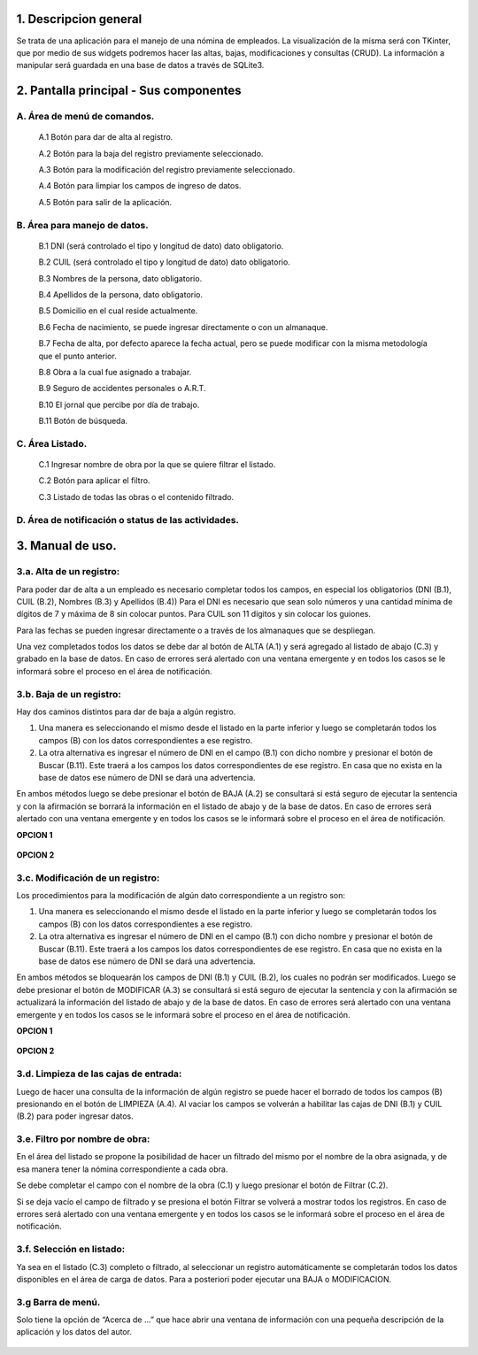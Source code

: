 .. Manual de uso de la aplicación
.. ==============================

1. Descripcion general
----------------------
Se trata de una aplicación para el manejo de una nómina de empleados.
La visualización de la misma será con TKinter, que por medio de sus widgets podremos hacer las altas, bajas, modificaciones y consultas (CRUD). La información a manipular será guardada en una base de datos a través de SQLite3.

2. Pantalla principal - Sus componentes
---------------------------------------

.. figure::  images/inicial.png
   :align:   center

A. Área de menú de comandos.
++++++++++++++++++++++++++++
   A.1 Botón para dar de alta al registro.

   A.2 Botón para la baja del registro previamente seleccionado.

   A.3 Botón para la modificación del registro previamente seleccionado.

   A.4 Botón para limpiar los campos de ingreso de datos.

   A.5 Botón para salir de la aplicación.

B. Área para manejo de datos.
+++++++++++++++++++++++++++++
   B.1 DNI (será controlado el tipo y longitud de dato) dato obligatorio.

   B.2 CUIL (será controlado el tipo y longitud de dato) dato obligatorio.

   B.3 Nombres de la persona, dato obligatorio.

   B.4 Apellidos de la persona, dato obligatorio.

   B.5 Domicilio en el cual reside actualmente.

   B.6 Fecha de nacimiento, se puede ingresar directamente o con un almanaque.

   B.7 Fecha de alta, por defecto aparece la fecha actual, pero se puede modificar con la misma metodología que el punto anterior.
   
   B.8 Obra a la cual fue asignado a trabajar.

   B.9 Seguro de accidentes personales o A.R.T.

   B.10 El jornal que percibe por día de trabajo.

   B.11 Botón de búsqueda.

C. Área Listado.
++++++++++++++++
   C.1 Ingresar nombre de obra por la que se quiere filtrar el listado.

   C.2 Botón para aplicar el filtro.

   C.3 Listado de todas las obras o el contenido filtrado.

D. Área de notificación o status de las actividades.
++++++++++++++++++++++++++++++++++++++++++++++++++++
3. Manual de uso.
-----------------
3.a. Alta de un registro: 
+++++++++++++++++++++++++
Para poder dar de alta a un empleado es necesario completar todos los campos, en especial los obligatorios (DNI (B.1), CUIL (B.2), Nombres (B.3) y Apellidos (B.4)) Para el DNI es necesario que sean solo números y una cantidad mínima de dígitos de 7 y máxima de 8 sin colocar puntos. Para CUIL son 11 dígitos y sin colocar los guiones.

Para las fechas se pueden ingresar directamente o a través de los almanaques que se despliegan.

Una vez completados todos los datos se debe dar al botón de ALTA (A.1) y será agregado al listado de abajo (C.3) y grabado en la base de datos. En caso de errores será alertado con una ventana emergente y en todos los casos se le informará sobre el proceso en el área de notificación.

.. figure::  images/alta.png
   :align:   center

3.b. Baja de un registro: 
+++++++++++++++++++++++++
Hay dos caminos distintos para dar de baja a algún registro. 

1.	Una manera es seleccionando el mismo desde el listado en la parte inferior y luego se completarán todos los campos (B) con los datos correspondientes a ese registro.
2.	La otra alternativa es ingresar el número de DNI en el campo (B.1) con dicho nombre y presionar el botón de Buscar (B.11). Este traerá a los campos los datos correspondientes de ese registro. En casa que no exista en la base de datos ese número de DNI se dará una advertencia.

En ambos métodos luego se debe presionar el botón de BAJA (A.2) se consultará si está seguro de ejecutar la sentencia y con la afirmación se borrará la información en el listado de abajo y de la base de datos. En caso de errores será alertado con una ventana emergente y en todos los casos se le informará sobre el proceso en el área de notificación.

**OPCION 1**

.. figure::  images/baja_1.png
   :align:   center

**OPCION 2**

.. figure::  images/baja_2.png
   :align:   center

3.c. Modificación de un registro: 
+++++++++++++++++++++++++++++++++
Los procedimientos para la modificación de algún dato correspondiente a un registro son: 

1.	Una manera es seleccionando el mismo desde el listado en la parte inferior y luego se completarán todos los campos (B) con los datos correspondientes a ese registro. 
2.	La otra alternativa es ingresar el número de DNI en el campo (B.1) con dicho nombre y presionar el botón de Buscar (B.11). Este traerá a los campos los datos correspondientes de ese registro. En casa que no exista en la base de datos ese número de DNI se dará una advertencia.

En ambos métodos se bloquearán los campos de DNI (B.1) y CUIL (B.2), los cuales no podrán ser modificados. Luego se debe presionar el botón de MODIFICAR (A.3) se consultará si está seguro de ejecutar la sentencia y con la afirmación se actualizará la información del listado de abajo y de la base de datos. En caso de errores será alertado con una ventana emergente y en todos los casos se le informará sobre el proceso en el área de notificación.

**OPCION 1**

.. figure::  images/modificacion_1.png
   :align:   center

**OPCION 2**

.. figure::  images/modificacion_2.png
   :align:   center

3.d. Limpieza de las cajas de entrada: 
++++++++++++++++++++++++++++++++++++++
Luego de hacer una consulta de la información de algún registro se puede hacer el borrado de todos los campos (B) presionando en el botón de LIMPIEZA (A.4). Al vaciar los campos se volverán a habilitar las cajas de DNI (B.1) y CUIL (B.2) para poder ingresar datos.

.. figure::  images/limpiar.png
   :align:   center

3.e. Filtro por nombre de obra: 
+++++++++++++++++++++++++++++++
En el área del listado se propone la posibilidad de hacer un filtrado del mismo por el nombre de la obra asignada, y de esa manera tener la nómina correspondiente a cada obra.

Se debe completar el campo con el nombre de la obra (C.1) y luego presionar el botón de Filtrar (C.2).

Si se deja vacío el campo de filtrado y se presiona el botón Filtrar se volverá a mostrar todos los registros. En caso de errores será alertado con una ventana emergente y en todos los casos se le informará sobre el proceso en el área de notificación.

.. figure::  images/filtro.png
   :align:   center

3.f. Selección en listado: 
++++++++++++++++++++++++++
Ya sea en el listado (C.3) completo o filtrado, al seleccionar un registro automáticamente se completarán todos los datos disponibles en el área de carga de datos. Para a posteriori poder ejecutar una BAJA o MODIFICACION.


3.g Barra de menú.
++++++++++++++++++
Solo tiene la opción de “Acerca de …” que hace abrir una ventana de información con una pequeña descripción de la aplicación y los datos del autor.

.. figure::  images/acerca_de.png
   :align:   center
